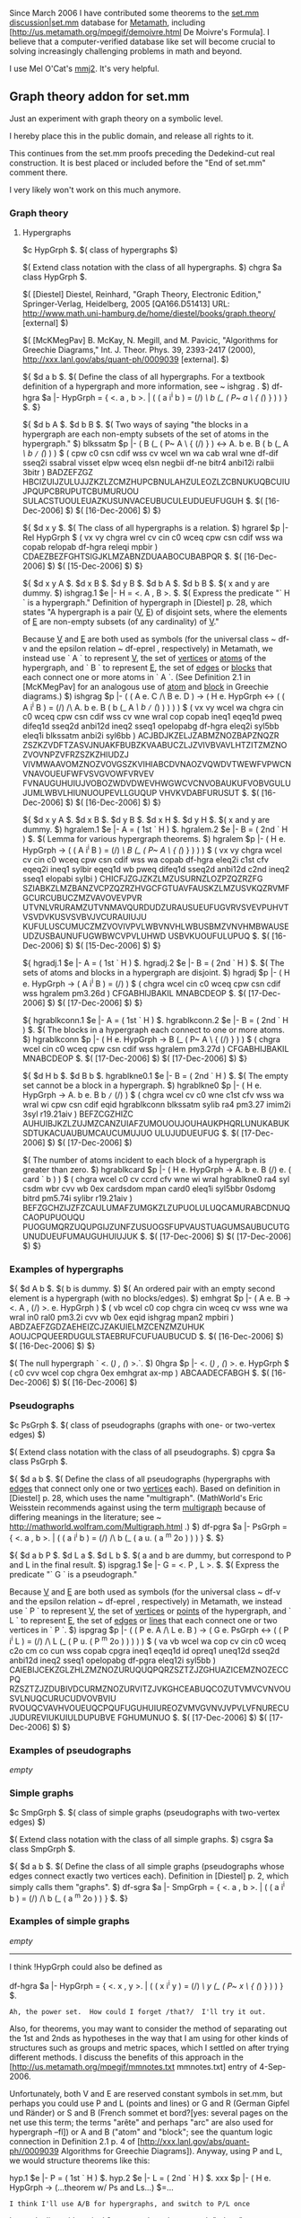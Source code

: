 #+STARTUP: showeverything logdone
#+options: num:nil

Since March 2006 I have contributed some theorems to the [[file:set.mm discussion|set.mm.org][set.mm discussion|set.mm]] database for [[file:Metamath.org][Metamath]], including [http://us.metamath.org/mpegif/demoivre.html De Moivre's Formula].  I believe that a computer-verified database like set will become crucial to solving increasingly challenging problems in math and beyond.

I use Mel O'Cat's [[file:mmj2.org][mmj2]].  It's very helpful.

** Graph theory addon for set.mm

Just an experiment with graph theory on a symbolic level.

I hereby place this in the public domain, and release all rights to it.

This continues from the set.mm proofs preceding the Dedekind-cut real
construction. It is best placed or included before the "End of set.mm"
comment there.

I very likely won't work on this much anymore. 

*** Graph theory

**** Hypergraphs

  $c HypGrph $. $( class of hypergraphs $)

  $( Extend class notation with the class of all hypergraphs. $)
  chgra $a class HypGrph $.

  $(
  [Diestel] Diestel, Reinhard, "Graph Theory, Electronic Edition,"
  Springer-Verlag, Heidelberg, 2005 [QA166.D51413]
  URL: http://www.math.uni-hamburg.de/home/diestel/books/graph.theory/ [external]
  $)

  $(
  [McKMegPav] B. McKay, N. Megill, and M. Pavicic,
  "Algorithms for Greechie Diagrams," Int. J. Theor. Phys. 39,
  2393-2417 (2000), http://xxx.lanl.gov/abs/quant-ph/0009039 [external].
  $)

  ${
    $d a b $.
    $( Define the class of all hypergraphs.  For a textbook
       definition of a hypergraph and more information,
       see ~ ishgrag . $)
    df-hgra $a |- HypGrph = { <. a , b >. | ( ( a i^i b ) = (/)
           /\ b (_ ( P~ a \ { (/) } ) ) } $.
  $}

  ${
    $d b A $. $d b B $.
    $( Two ways of saying "the blocks in a hypergraph
       are each non-empty subsets of the set of atoms
       in the hypergraph." $)
    blkssatm $p |- ( B (_ ( P~ A \ { (/) } ) <->
                    A. b e. B ( b (_ A /\ b =/= (/) ) ) $
      ( cpw c0 csn cdif wss cv wcel wn wa cab wral wne df-dif sseq2i ssabral
      visset elpw wceq elsn negbii df-ne bitr4 anbi12i ralbii 3bitr ) BADZEFZGZ
      HBCIZUIJZULUJJZKZLZCMZHUPCBNULAHZULEOZLZCBNUKUQBCUIUJPQUPCBRUPUTCBUMURUOU
      SULACSTUOULEUAZKUSUNVACEUBUCULEUDUEUFUGUH $.
      $( [16-Dec-2006] $) $( [16-Dec-2006] $)
  $}

  ${
    $d x y $.
    $( The class of all hypergraphs is a relation. $)
    hgrarel $p |- Rel HypGrph $
      ( vx vy chgra wrel cv cin c0 wceq cpw csn cdif wss wa copab relopab
      df-hgra releqi mpbir ) CDAEZBEZFGHTSIGJKLMZABNZDUAABOCUBABPQR $.
      $( [16-Dec-2006] $) $( [15-Dec-2006] $)
  $}

  ${
    $d x y A $. $d x B $. $d y B $. $d b A $. $d b B $.
    $( x and y are dummy. $)
    ishgrag.1 $e |- H = <. A , B >. $.
    $( Express the predicate "` H ` is a hypergraph."
       Definition of hypergraph in [Diestel] p. 28, which states
       "A hypergraph is a pair (_V_, _E_) of disjoint sets, where
       the elements of _E_ are non-empty subsets (of any cardinality)
       of _V_."
       
       Because _V_ and _E_ are both used as symbols
       (for the universal class ~ df-v and the epsilon relation
       ~ df-eprel , respectively) in Metamath, we instead use ` A `
       to represent _V_, the set of _vertices_ or _atoms_ of
       the hypergraph, and ` B ` to represent _E_, the set of _edges_
       or _blocks_ that each connect one or more atoms
       in ` A `.  (See Definition 2.1 in [McKMegPav] for an
       analogous use of _atom_ and _block_ in Greechie diagrams.) $)
    ishgrag $p |- ( ( A e. C /\ B e. D ) ->
                   ( H e. HypGrph <->
                     ( ( A i^i B ) = (/) /\
                       A. b e. B ( b (_ A /\ b =/= (/) ) ) ) ) $
      ( vx vy wcel wa chgra cin c0 wceq cpw csn cdif wss cv wne wral cop copab
      ineq1 eqeq1d pweq difeq1d sseq2d anbi12d ineq2 sseq1 opelopabg df-hgra
      eleq2i syl5bb eleq1i blkssatm anbi2i syl6bb ) ACJBDJKZELJZABMZNOZBAPZNQZR
      ZSZKZVDFTZASVJNUAKFBUBZKVAABUCZLJZVIVBVAVLHTZITZMZNOZVOVNPZVFRZSZKZHIUDZJ
      VIVMWAAVOMZNOZVOVGSZKVIHIABCDVNAOZVQWDVTWEWFVPWCNVNAVOUEUFWFVSVGVOWFVRVEV
      FVNAUGUHUIUJVOBOZWDVDWEVHWGWCVCNVOBAUKUFVOBVGULUJUMLWBVLHIUNUOUPEVLLGUQUP
      VHVKVDABFURUSUT $.
      $( [16-Dec-2006] $) $( [16-Dec-2006] $)
  $}

  ${
    $d x y A $. $d x B $. $d y B $. $d x H $. $d y H $.
    $( x and y are dummy. $)
    hgralem.1 $e |- A = ( 1st ` H ) $.
    hgralem.2 $e |- B = ( 2nd ` H ) $.
    $( Lemma for various hypergraph theorems. $)
    hgralem $p |- ( H e. HypGrph ->
                    ( ( A i^i B ) = (/) /\
                      B (_ ( P~ A \ { (/) } ) ) ) $
      ( vx vy chgra wcel cv cin c0 wceq cpw csn cdif wss wa copab df-hgra
      eleq2i c1st cfv eqeq2i ineq1 sylbir eqeq1d wb pweq difeq1d sseq2d
      anbi12d c2nd ineq2 sseq1 elopabi sylbi ) CHICFJZGJZKZLMZUSURNZLOZPZQZRZFG
      SZIABKZLMZBANZVCPZQZRZHVGCFGTUAVFAUSKZLMZUSVKQZRVMFGCURCUBUCZMZVAVOVEVPVR
      UTVNLVRURAMZUTVNMAVQURDUDZURAUSUEUFUGVRVSVEVPUHVTVSVDVKUSVSVBVJVCURAUIUJU
      KUFULUSCUMUCZMZVOVIVPVLWBVNVHLWBUSBMZVNVHMBWAUSEUDZUSBAUNUFUGWBWCVPVLUHWD
      USBVKUOUFULUPUQ $.
      $( [16-Dec-2006] $) $( [15-Dec-2006] $)
  $}

  ${
    hgradj.1 $e |- A = ( 1st ` H ) $.
    hgradj.2 $e |- B = ( 2nd ` H ) $.
    $( The sets of atoms and blocks in a hypergraph are disjoint. $)
    hgradj $p |- ( H e. HypGrph -> ( A i^i B ) = (/) ) $
      ( chgra wcel cin c0 wceq cpw csn cdif wss hgralem pm3.26d ) CFGABHIJBAKIL
      MNABCDEOP $.
      $( [17-Dec-2006] $) $( [17-Dec-2006] $)
  $}

  ${
    hgrablkconn.1 $e |- A = ( 1st ` H ) $.
    hgrablkconn.2 $e |- B = ( 2nd ` H ) $.
    $( The blocks in a hypergraph each connect to one or more atoms. $)
    hgrablkconn $p |- ( H e. HypGrph -> B (_ ( P~ A \ { (/) } ) ) $
      ( chgra wcel cin c0 wceq cpw csn cdif wss hgralem pm3.27d ) CFGABHIJBAKIL
      MNABCDEOP $.
      $( [17-Dec-2006] $) $( [17-Dec-2006] $)
  $}

  ${
    $d H b $. $d B b $.
    hgrablkne0.1 $e |- B = ( 2nd ` H ) $.
    $( The empty set cannot be a block in a hypergraph. $)
    hgrablkne0 $p |- ( H e. HypGrph -> A. b e. B b =/= (/) ) $
      ( chgra wcel cv c0 wne c1st cfv wss wa wral wi cpw csn cdif eqid
      hgrablkconn blkssatm sylib ra4 pm3.27 imim2i 3syl r19.21aiv ) BEFZCGZHIZC
      AUHUIBJKZLZUJMZCANZUIAFZUMOUOUJOUHAUKPHQRLUNUKABUKSDTUKACUAUBUMCAUCUMUJUO
      ULUJUDUEUFUG $.
      $( [17-Dec-2006] $) $( [17-Dec-2006] $)

    $( The number of atoms incident to each block of a hypergraph
       is greater than zero. $)
    hgrablkcard $p |- ( H e. HypGrph ->
                        A. b e. B (/) e. ( card ` b ) ) $
      ( chgra wcel c0 cv ccrd cfv wne wi wral hgrablkne0 ra4 syl csdm wbr cvv
      wb 0ex cardsdom mpan card0 eleq1i syl5bbr 0sdomg bitrd pm5.74i sylibr
      r19.21aiv ) BEFZGCHZIJZFZCAULUMAFZUMGKZLZUPUOLULUQCAMURABCDNUQCAOPUPUOUQU
      PUOGUMQRZUQUPGIJZUNFZUSUOGSFUPVAUSTUAGUMSAUBUCUTGUNUDUEUFUMAUGUHUIUJUK $.
      $( [17-Dec-2006] $) $( [17-Dec-2006] $)
  $}
*** Examples of hypergraphs

  ${
    $d A b $. $( b is dummy. $)
    $( An ordered pair with an empty second element is a hypergraph
       (with no blocks/edges). $)
    emhgrat $p |- ( A e. B -> <. A , (/) >. e. HypGrph ) $
      ( vb wcel c0 cop chgra cin wceq cv wss wne wa wral in0 ral0 pm3.2i cvv
      wb 0ex eqid ishgrag mpan2 mpbiri ) ABDZAEFZGDZAEHEIZCJZAKUIELMZCENZMZUHUK
      AOUJCPQUEERDUGULSTAEBRUFCUFUAUBUCUD $.
      $( [16-Dec-2006] $) $( [16-Dec-2006] $)
  $}

  $( The null hypergraph ` <. (/) , (/) >.`. $)
  0hgra $p |- <. (/) , (/) >. e. HypGrph $
    ( c0 cvv wcel cop chgra 0ex emhgrat ax-mp ) ABCAADECFABGH $.
    $( [16-Dec-2006] $) $( [16-Dec-2006] $)

*** Pseudographs

  $c PsGrph $. $( class of pseudographs
                 (graphs with one- or two-vertex edges) $)

  $( Extend class notation with the class of all pseudographs. $)
  cpgra $a class PsGrph $.

  ${
    $d a b $.
    $( Define the class of all pseudographs (hypergraphs with _edges_
       that connect only one or two _vertices_ each).
       Based on definition in [Diestel] p. 28, which uses the
       name "multigraph".  (MathWorld's Eric Weisstein recommends against
       using the term _multigraph_ because of differing meanings in
       the literature; see ~ http://mathworld.wolfram.com/Multigraph.html .) $)
    df-pgra $a |- PsGrph = { <. a , b >. | ( ( a i^i b ) = (/)
           /\ b (_ ( a u. ( a ^m 2o ) ) ) } $.
  $}

  ${
    $d a b P $. $d L a $. $d L b $.
    $( a and b are dummy, but correspond to P and L in the final result. $)
    ispgrag.1 $e |- G = <. P , L >. $.
    $( Express the predicate "` G ` is a pseudograph."
       
       Because _V_ and _E_ are both used as symbols
       (for the universal class ~ df-v and the epsilon relation
       ~ df-eprel , respectively) in Metamath, we instead use ` P `
       to represent _V_, the set of _vertices_ or _points_ of
       the hypergraph, and ` L ` to represent _E_, the set of
       _edges_ or _lines_ that each connect one or two vertices
       in ` P `. $)
    ispgrag $p |- ( ( P e. A /\ L e. B ) ->
                    ( G e. PsGrph <->
                      ( ( P i^i L ) = (/) /\
                        L (_ ( P u. ( P ^m 2o ) ) ) ) ) $
      ( va vb wcel wa cop cv cin c0 wceq c2o cm co cun wss copab cpgra ineq1 
      eqeq1d id opreq1 uneq12d sseq2d anbi12d ineq2 sseq1 opelopabg df-pgra 
      eleq12i syl5bb ) CAIEBIJCEKZGLZHLZMZNOZURUQUQPQRZSZTZJZGHUAZICEMZNOZECCPQ
      RZSZTZJZDUBIVDCURMZNOZURVITZJVKGHCEABUQCOZUTVMVCVNVOUSVLNUQCURUCUDVOVBVIU
      RVOUQCVAVHVOUEUQCPQUFUGUHUIUREOZVMVGVNVJVPVLVFNURECUJUDUREVIUKUIULDUPUBVE
      FGHUMUNUO $.
      $( [17-Dec-2006] $) $( [17-Dec-2006] $)
  $}

*** Examples of pseudographs

/empty/

*** Simple graphs

  $c SmpGrph $. $( class of simple graphs
                 (pseudographs with two-vertex edges) $)

  $( Extend class notation with the class of all simple graphs. $)
  csgra $a class SmpGrph $.

  ${
    $d a b $.
    $( Define the class of all simple graphs (pseudographs whose edges
       connect exactly two vertices each).
       Definition in [Diestel] p. 2, which simply calls them
       "graphs". $)
    df-sgra $a |- SmpGrph = { <. a , b >. | ( ( a i^i b ) = (/)
           /\ b (_ ( a ^m 2o ) ) } $.
  $}

*** Examples of simple graphs

/empty/

-----

I think !HypGrph could also be defined as

    df-hgra $a |- HypGrph = { <. x , y >. | ( ( x i^i y ) = (/)
           /\ y (_ ( P~ x \ { (/) } ) ) } $.

: Ah, the power set.  How could I forget /that?/  I'll try it out.

Also, for theorems, you may want to consider the method of separating
out the 1st and 2nds as hypotheses in the way
that I am using for other kinds of
structures such as groups and metric spaces, which I settled on after
trying different methods.  I discuss the benefits of this approach in the
[http://us.metamath.org/mpegif/mmnotes.txt mmnotes.txt] entry of
4-Sep-2006.

Unfortunately, both V and E are reserved constant symbols in set.mm, but
perhaps you could use P and L (points and lines) or G and R (German
Gipfel und Ränder) or S and B (French sommet et bord?[yes: several pages on the net 
use this term; the terms "arête" and perhaps "arc" are also used for hypergraph --fl]) or
A and B ("atom" and "block"; see the quantum logic
connection in Definition 2.1 p. 4 of
[http://xxx.lanl.gov/abs/quant-ph//0009039 Algorithms for Greechie
Diagrams]).  Anyway, using P and L, we would structure theorems like this:

    hyp.1 $e |- P = ( 1st ` H ) $.
    hyp.2 $e |- L = ( 2nd ` H ) $.
    xxx   $p |- ( H e. HypGrph -> (...theorem w/ Ps and Ls...) $=...

: I think I'll use A/B for hypergraphs, and switch to P/L once
I start dealing with typical 2-vertex edges; hypergraph "edges"
can connect more than two vertices, so (to me) they're harder
to associate with the "line" concept. -- [[file:steverod.org][steverod]] 15 Dec 2006

Metamath will always be awkward compared with textbooks because it has
to make explicit what in textbooks can be implicit, but so far this
approach seems like a reasonable compromise:  e.g. you can instantly
recover your pure 1st and 2nd versions by eliminating the hypotheses
with [http://us.metamath.org/mpegif/eqid.html eqid].
-- [[file:norm.org][norm]] 15 Dec 2006

-----
